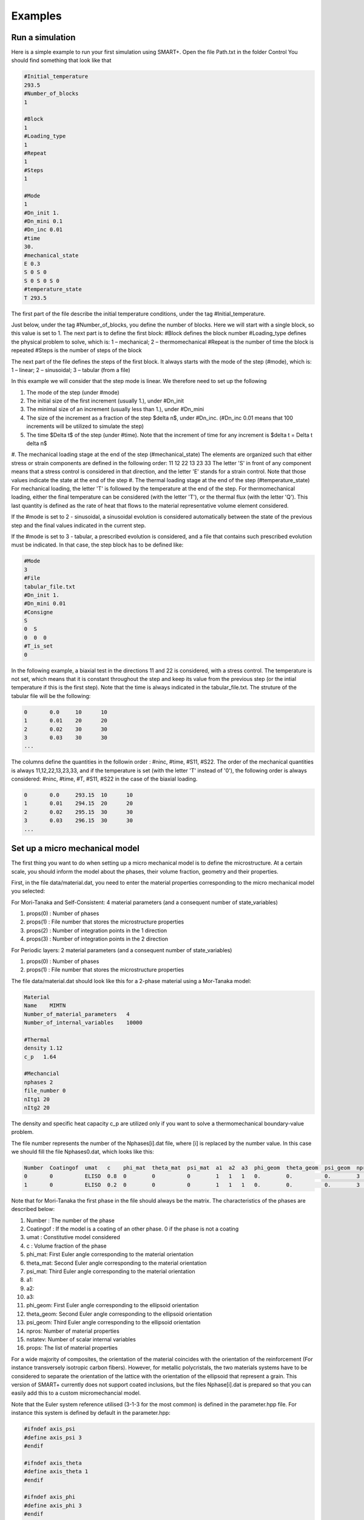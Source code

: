 Examples
========

Run a simulation
----------------

Here is a simple example to run your first simulation using SMART+.
Open the file Path.txt in the folder Control
You should find something that look like that

.. code-block:: none

    #Initial_temperature
    293.5
    #Number_of_blocks
    1

    #Block
    1
    #Loading_type
    1
    #Repeat
    1
    #Steps
    1

    #Mode
    1
    #Dn_init 1.
    #Dn_mini 0.1
    #Dn_inc 0.01
    #time
    30.
    #mechanical_state
    E 0.3 
    S 0 S 0
    S 0 S 0 S 0
    #temperature_state
    T 293.5

The first part of the file describe the initial temperature conditions, under the tag #Initial_temperature.

Just below, under the tag #Number_of_blocks, you define the number of blocks. Here we will start with a single block, so this value is set to 1.
The next part is to define the first block:
#Block defines the block number
#Loading_type defines the physical problem to solve, which is:
1 – mechanical; 2 – thermomechanical
#Repeat is the number of time the block is repeated
#Steps is the number of steps of the block

The next part of the file defines the steps of the first block. It always starts with the mode of the step (#mode), which is:
1 – linear; 2 – sinusoidal; 3 – tabular (from a file)

In this example we will consider that the step mode is linear. We therefore need to set up the following

#. The mode of the step (under #mode)
#. The initial size of the first increment (usually 1.), under #Dn_init
#. The minimal size of an increment (usually less than 1.), under #Dn_mini
#. The size of the increment as a fraction of the step $\delta n$, under #Dn_inc. (#Dn_inc 0.01 means that 100 increments will be utilized to simulate the step)
#. The time $\Delta t$ of the step (under #time). Note that the increment of time for any increment is $\delta t = \Delta t \delta n$
#. The mechanical loading stage at the end of the step (#mechanical_state)
The elements are organized such that either stress or strain components are defined in the following order:
11
12 22
13 23 33
The letter 'S' in front of any component means that a stress control is considered in that direction, and the letter 'E' stands for a strain control. Note that those values indicate the state at the end of the step
#. The thermal loading stage at the end of the step (#temperature_state)
For mechanical loading, the letter 'T' is followed by the temperature at the end of the step. For thermomechanical loading, either the final temperature can be considered (with the letter 'T'), or the thermal flux (with the letter 'Q'). This last quantity is defined as the rate of heat that flows to the material representative volume element considered.

If the #mode is set to 2 - sinusoidal, a sinusoidal evolution is considered automatically between the state of the previous step and the final values indicated in the current step.

If the #mode is set to 3 - tabular, a prescribed evolution is considered, and a file that contains such prescribed evolution must be indicated. In that case, the step block has to be defined like:

.. code-block:: none

	#Mode
	3
	#File
	tabular_file.txt
	#Dn_init 1.
	#Dn_mini 0.01
	#Consigne
	S
	0  S
	0  0  0
	#T_is_set
	0

In the following example, a biaxial test in the directions 11 and 22 is considered, with a stress control. The temperature is not set, which means that it is constant throughout the step and keep its value from the previous step (or the intial temperature if this is the first step). Note that the time is always indicated in the tabular_file.txt.
The struture of the tabular file will be the following:

.. code-block:: none

	0	0.0	10	10		
	1	0.01	20	20
	2	0.02	30	30
	3	0.03	30	30
	...

The columns define the quantities in the followin order : #ninc, #time, #S11, #S22.
The order of the mechanical quantities is always 11,12,22,13,23,33, and if the temperature is set (with the letter 'T' instead of '0'), the following order is always considered: #ninc, #time, #T, #S11, #S22 in the case of the biaxial loading.

.. code-block:: none

	0	0.0	293.15	10	10		
	1	0.01	294.15	20	20
	2	0.02	295.15	30	30
	3	0.03	296.15	30	30
	...



Set up a micro mechanical model
-------------------------------

The first thing you want to do when setting up a micro mechanical model is to define the microstructure. At a certain scale, you should inform the model about the phases, their volume fraction, geometry and their properties.

First, in the file data/material.dat, you need to enter the material properties corresponding to the micro mechanical model you selected:

For Mori-Tanaka and Self-Consistent: 4 material parameters (and a consequent number of state_variables)



#. props(0) : Number of phases
#. props(1) : File number that stores the microstructure properties
#. props(2) : Number of integration points in the 1 direction
#. props(3) : Number of integration points in the 2 direction

For Periodic layers: 2 material parameters (and a consequent number of state_variables)


#. props(0) : Number of phases
#. props(1) : File number that stores the microstructure properties

The file data/material.dat should look like this for a 2-phase material using a Mor-Tanaka model:

.. code-block:: none

	Material
	Name    MIMTN
	Number_of_material_parameters   4
	Number_of_internal_variables    10000

	#Thermal
	density 1.12
	c_p   1.64

	#Mechancial
	nphases 2
	file_number 0
	nItg1 20
	nItg2 20

The density and specific heat capacity c_p are utilized only if you want to solve a thermomechanical boundary-value problem.

The file number represents the number of the Nphases[i].dat file, where [i] is replaced by the number value. In this case we should fill the file Nphases0.dat, which looks like this:

.. code-block:: none

    Number  Coatingof  umat   c    phi_mat  theta_mat  psi_mat  a1  a2  a3  phi_geom  theta_geom  psi_geom  nprops  nstatev  props
    0       0          ELISO  0.8  0        0          0        1   1   1   0.        0.          0.        3       1        3000    0.4   1.E-5
    1       0          ELISO  0.2  0        0          0        1   1   1   0.        0.          0.        3       1        70000   0.4   1.E-5

Note that for Mori-Tanaka the first phase in the file should always be the matrix.
The characteristics of the phases are described below:

#. Number : The number of the phase
#. Coatingof : If the model is a coating of an other phase. 0 if the phase is not a coating
#. umat : Constitutive model considered
#. c : Volume fraction of the phase
#. phi_mat: First Euler angle corresponding to the material orientation
#. theta_mat: Second Euler angle corresponding to the material orientation
#. psi_mat: Third Euler angle corresponding to the material orientation
#. a1:
#. a2:
#. a3:
#. phi_geom: First Euler angle corresponding to the ellipsoid orientation
#. theta_geom: Second Euler angle corresponding to the ellipsoid orientation
#. psi_geom: Third Euler angle corresponding to the ellipsoid orientation
#. npros: Number of material properties
#. nstatev: Number of scalar internal variables
#. props: The list of material properties

For a wide majority of composites, the orientation of the material coincides with the orientation of the reinforcement (For instance transversely isotropic carbon fibers).
However, for metallic polycristals, the two materials systems have to be considered to separate the orientation of the lattice with the orientation of the ellipsoid that represent a grain.
This version of SMART+ currently does not support coated inclusions, but the files Nphase[i].dat is prepared so that you can easily add this to a custom micromechancial model.

Note that the Euler system reference utilised (3-1-3 for the most common) is defined in the parameter.hpp file. For instance this system is defined by default in the parameter.hpp:

.. code-block:: none

    #ifndef axis_psi
    #define axis_psi 3
    #endif

    #ifndef axis_theta
    #define axis_theta 1
    #endif

    #ifndef axis_phi
    #define axis_phi 3
    #endif

In the example here we are defining a 2-phase composite, with spherical reinforcements, considering two phases:

#. An epoxy matrix, 80% volume, with E=3000MPa and nu=0.4, and alpha=1.E-5
#. Aluminium reinforcements: 20% volume, with E=70000MPa and nu=0.3, and alpha=5.E-5

Once these files have been set up, you can run a simulation using the classical solver.

